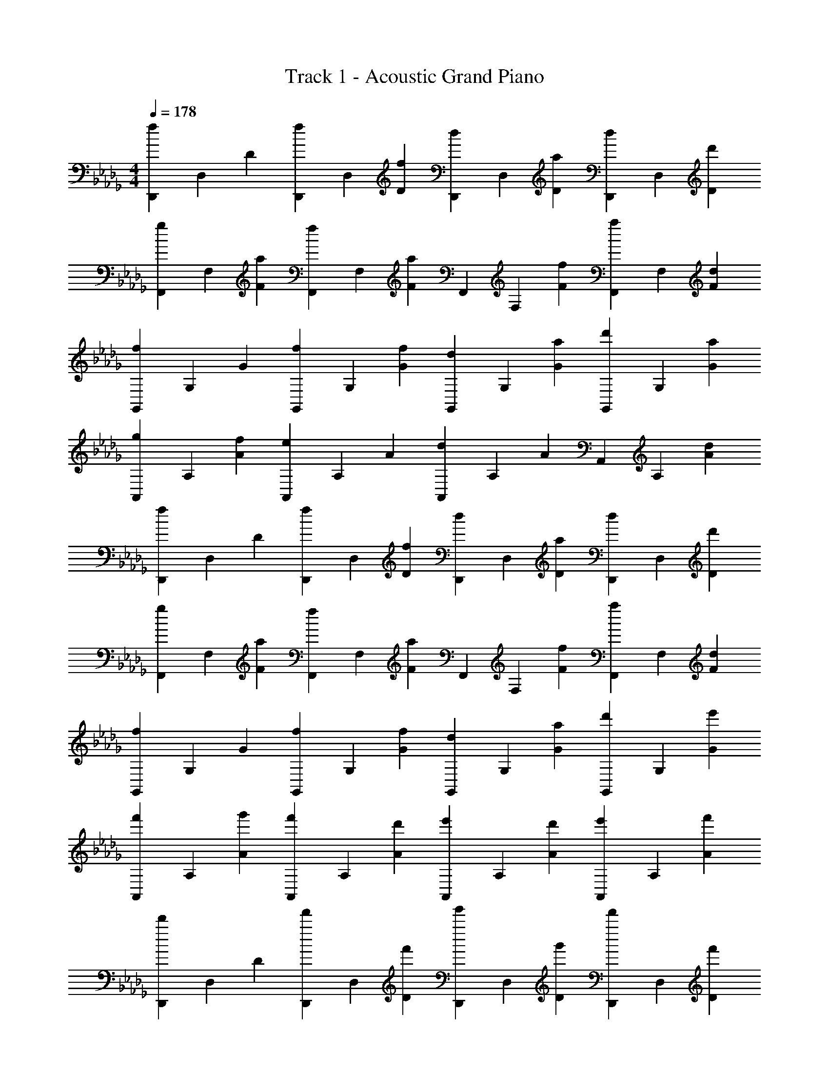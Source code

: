 X: 1
T: Track 1 - Acoustic Grand Piano
Z: ABC Generated by Starbound Composer v0.8.7
L: 1/4
M: 4/4
Q: 1/4=178
K: Db
[f/3D,,/3] D,/3 D/3 [f/3D,,/3] D,/3 [f/3D/3] [d/3D,,/3] D,/3 [a/3D/3] [d/3D,,/3] D,/3 [d'/3D/3] 
[g/3F,,/3] F,/3 [a/3F/3] [f/3F,,/3] F,/3 [a/3F/3] F,,/3 F,/3 [f/3F/3] [a/3F,,/3] F,/3 [d/3F/3] 
[f/3G,,/3] G,/3 G/3 [f/3G,,/3] G,/3 [f/3G/3] [d/3G,,/3] G,/3 [a/3G/3] [d'/3G,,/3] G,/3 [a/3G/3] 
[g/3A,,/3] A,/3 [f/3A/3] [e/3A,,/3] A,/3 A/3 [d/3A,,/3] A,/3 A/3 A,,/3 A,/3 [d/3A/3] 
[f/3D,,/3] D,/3 D/3 [f/3D,,/3] D,/3 [f/3D/3] [d/3D,,/3] D,/3 [a/3D/3] [d/3D,,/3] D,/3 [d'/3D/3] 
[g/3F,,/3] F,/3 [a/3F/3] [f/3F,,/3] F,/3 [a/3F/3] F,,/3 F,/3 [f/3F/3] [a/3F,,/3] F,/3 [d/3F/3] 
[f/3G,,/3] G,/3 G/3 [f/3G,,/3] G,/3 [f/3G/3] [d/3G,,/3] G,/3 [a/3G/3] [d'/3G,,/3] G,/3 [e'/3G/3] 
[f'/3A,,/3] A,/3 [g'/3A/3] [f'/3A,,/3] A,/3 [d'/3A/3] [e'/3A,,/3] A,/3 [d'/3A/3] [e'/3A,,/3] A,/3 [f'/3A/3] 
[d'/3D,,/3] D,/3 D/3 [f'/3D,,/3] D,/3 [f'/3D/3] [g'/3D,,/3] D,/3 [g'/3D/3] [f'/3D,,/3] D,/3 [f'/3D/3] 
[d'/3F,,/3] F,/3 [d'/3F/3] [f'/3F,,/3] F,/3 [f'/3F/3] [g'/3F,,/3] F,/3 [g'/3F/3] [a'/3F,,/3] F,/3 [a'/3F/3] 
[d'/3G,,/3] G,/3 [d'/3G/3] [f'/3G,,/3] G,/3 [f'/3G/3] [g'/3G,,/3] G,/3 [g'/3G/3] [f'/3G,,/3] G,/3 [f'/3G/3] 
[d'/3A,,/3] A,/3 [d'/3A/3] [f'/3A,,/3] A,/3 [f'/3A/3] [g'/3A,,/3] A,/3 [g'/3A/3] [b/3A,,/3] A,/3 [c'/3A/3] 
[d'/3D,,/3] D,/3 [d'/3D/3] [f'/3D,,/3] D,/3 [f'/3D/3] [g'/3D,,/3] D,/3 [g'/3D/3] [f'/3D,,/3] D,/3 [f'/3D/3] 
[d'/3F,,/3] F,/3 [d'/3F/3] [f'/3F,,/3] F,/3 [f'/3F/3] [g'/3F,,/3] F,/3 [g'/3F/3] [a'/3F,,/3] F,/3 [a'/3F/3] 
[d'/3G,,/3] G,/3 [d'/3G/3] [f'/3G,,/3] G,/3 [f'/3G/3] [g'/3G,,/3] G,/3 [g'/3G/3] [f'/3G,,/3] G,/3 [f'/3G/3] 
[d'/3A,,/3] A,/3 [d'/3A/3] [f'/3A,,/3] A,/3 [f'/3A/3] [g'/3A,,/3] A,/3 [g'/3A/3] [b/3A,,/3] A,/3 [c'/3A/3] 
[d'/3D,,/3] D,/3 [d'/3D/3] [f'/3D,,/3] D,/3 [f'/3D/3] [g'/3D,,/3] D,/3 [g'/3D/3] [f'/3D,,/3] D,/3 [f'/3D/3] 
[d'/3F,,/3] F,/3 [d'/3F/3] [f'/3F,,/3] F,/3 [f'/3F/3] [g'/3F,,/3] F,/3 [g'/3F/3] [a'/3F,,/3] F,/3 [a'/3F/3] 
[d'/3G,,/3] G,/3 [d'/3G/3] [f'/3G,,/3] G,/3 [f'/3G/3] [g'/3G,,/3] G,/3 [g'/3G/3] [f'/3G,,/3] G,/3 [f'/3G/3] 
[d'/3A,,/3] A,/3 [d'/3A/3] [f'/3A,,/3] A,/3 [f'/3A/3] [g'/3A,,/3] A,/3 [g'/3A/3] [a'/3A,,/3] A,/3 [a'/3A/3] 
[d''/3D,,/3] D,/3 [d''/3D/3] [_c''/3D,,/3] D,/3 [c''/3D/3] [b'/3D,,/3] D,/3 [b'/3D/3] [a'/3D,,/3] D,/3 [a'/3D/3] 
[g'/3F,,/3] F,/3 [f'/3F/3] F,,/3 F,/3 [f'/3F/3] [g'/3F,,/3] F,/3 [f'/3F/3] [e'/3F,,/3] F,/3 [a/3F/3] 
[d'/3G,,/3] G,/3 [d'/3G/3] [f'/3G,,/3] G,/3 [f'/3G/3] [g'/3G,,/3] G,/3 [g'/3G/3] [a'/3G,,/3] G,/3 [a'/3G/3] 
[g'/3A,,/3] A,/3 [f'/3A/3] A,,/3 A,/3 [f'/3A/3] [g'/3A,,/3] A,/3 [f'/3A/3] [e'/3A,,/3] A,/3 [d'/3A/3] 
[D,,/3d2/3] D,/3 [f/3D/3] [D,,/3g2/3] D,/3 [f/3D/3] [D,,/3g2/3] D,/3 [D/3a2/3] D,,/3 D,/3 [d'/3D/3] 
[F,,/3a2/3] F,/3 [g/3F/3] [F,,/3f2/3] F,/3 F/3 [F,,/3g2/3] F,/3 [f/3F/3] [F,,/3d2/3] F,/3 [f/3F/3] 
[G,,/3d2/3] G,/3 [f/3G/3] [G,,/3g2/3] G,/3 [f/3G/3] [G,,/3g2/3] G,/3 [G/3a2/3] G,,/3 G,/3 [d'/3G/3] 
[A,,/3a2/3] A,/3 [g/3A/3] [A,,/3f2/3] A,/3 [a/3A/3] [A,,/3g2/3] A,/3 [f/3A/3] [A,,/3g2/3] A,/3 [a/3A/3] 
[D,,/3d2/3] D,/3 [f/3D/3] [D,,/3g2/3] D,/3 [f/3D/3] [D,,/3g2/3] D,/3 [D/3a2/3] D,,/3 D,/3 [d'/3D/3] 
[F,,/3a2/3] F,/3 [g/3F/3] [F,,/3f2/3] F,/3 F/3 [F,,/3g2/3] F,/3 [f/3F/3] [F,,/3d2/3] F,/3 [f/3F/3] 
[G,,/3d2/3] G,/3 [f/3G/3] [G,,/3g2/3] G,/3 [f/3G/3] [G,,/3g2/3] G,/3 [G/3a2/3] G,,/3 G,/3 [d'/3G/3] 
[A,,/3a2/3] A,/3 [g/3A/3] [A,,/3f2/3] A,/3 [a/3A/3] [A,,/3g2/3] A,/3 [f/3A/3] [A,,/3g2/3] A,/3 [a/3A/3] 
[D,,/3d2/3D,] D,/3 [f/3D/3] [D,,/3g2/3D2/3] D,/3 [f/3D/3] [D,,/3g2/3] D,/3 [D/3a2/3] D,,/3 D,/3 [d'/3D/3] 
[F,,/3a2/3F,] F,/3 [g/3F/3] [F,,/3f2/3F2/3] F,/3 F/3 [F,,/3g2/3] F,/3 [f/3F/3] [F,,/3d2/3] F,/3 [f/3F/3] 
[G,,/3d2/3G,] G,/3 [f/3G/3] [G,,/3g2/3G2/3] G,/3 [f/3G/3] [G,,/3g2/3] G,/3 [G/3a2/3] G,,/3 G,/3 [d'/3G/3] 
[A,,/3a2/3A,] A,/3 [g/3A/3] [A,,/3f2/3A2/3] A,/3 [a/3A/3] [A,,/3g2/3] A,/3 [f/3A/3] [A,,/3g2/3] A,/3 [a/3A/3] 
[D,,/3d2/3D,] D,/3 [f/3D/3] [D,,/3g2/3D2/3] D,/3 [f/3D/3] [D,,/3g2/3] D,/3 [D/3a2/3] D,,/3 D,/3 [d'/3D/3] 
[F,,/3a2/3F,] F,/3 [g/3F/3] [F,,/3f2/3F2/3] F,/3 F/3 [F,,/3g2/3] F,/3 [f/3F/3] [F,,/3d2/3] F,/3 [f/3F/3] 
[G,,/3d2/3G,] G,/3 [f/3G/3] [G,,/3g2/3G2/3] G,/3 [f/3G/3] [G,,/3g2/3] G,/3 [G/3a2/3] G,,/3 G,/3 [d'/3G/3] 
[A,,/3f'2/3A,] A,/3 [g'/3A/3] [A,,/3f'2/3A2/3] A,/3 [d'/3A/3] [A,,/3e'2/3] A,/3 [d'/3A/3] [A,,/3e'2/3] A,/3 [f'/3A/3] 
[d'/3D,,/3D2/3D,2/3] z/3 D,/3 [D,,/3D2/3D,] z/3 D/3 [D/3d/3a/3D,,/3] z/3 [D/3D,/3] [D,,/3D,2/3] z/3 [D/3D,/3] 
[F,,/3F2/3F,2/3] z/3 F,/3 [F,,/3F2/3F,] z/3 G/3 [F/3F,,/3] z/3 [F/3F,/3] [F,,/3F,2/3] z/3 [F/3F,/3] 
[G,,/3G2/3G,2/3] z/3 G,/3 [G,,/3G2/3G,] z/3 [z/3A2/3] G,,/3 z/3 [G/3G,/3] [A/3G,,/3G,2/3] z/3 [d/3G,/3] 
[A,,/3A2/3A,2/3] z/3 A,/3 [A,,/3A2/3A,] z/3 d/3 [c/3A,,/3] z/3 [A/3A,/3] [A,,/3A,2/3] z/3 [A/3A,/3] 
[D,,/3D2/3D,2/3] z/3 D,/3 [D,,/3D2/3D,] z/3 D/3 [D/3d/3a/3D,,/3] z/3 [D/3D,/3] [D,,/3D,2/3] z/3 [D/3D,/3] 
[F,,/3F2/3F,2/3] z/3 F,/3 [F,,/3F2/3F,] z/3 G/3 [F/3F,,/3] z/3 [F/3F,/3] [F,,/3F,2/3] z/3 [F/3F,/3] 
[G,,/3G2/3G,2/3] z/3 G,/3 [G,,/3G2/3G,] z/3 [z/3A2/3] G,,/3 z/3 [G/3G,/3] [A/3G,,/3G,2/3] z/3 [d/3G,/3] 
[A,,/3A2/3A,2/3] z/3 A,/3 [A,,/3A2/3A,] z/3 d/3 [c/3A,,/3] z/3 [A/3A,/3] [A,,/3A,2/3] z/3 [A/3A,/3] 
[D,,/3d'2/3D2/3D,2/3] z/3 D,/3 [D,,/3D2/3D,] z/3 [D/3g2/3] [D/3D,,/3] z/3 [D/3D,/3a2/3] [D,,/3D,2/3] z/3 [D/3D,/3] 
[F,,/3d'2/3F2/3F,2/3] z/3 F,/3 [F,,/3g'2/3F2/3F,] z/3 G/3 [F/3F,,/3f'2/3] z/3 [F/3F,/3] [F,,/3e'2/3F,2/3] z/3 [F/3F,/3] 
[G,,/3d'2/3G2/3G,2/3] z/3 G,/3 [G,,/3G2/3G,] z/3 [G/3g2/3] [G/3G,,/3] z/3 [G/3G,/3a2/3] [G,,/3G,2/3] z/3 [G/3G,/3] 
[A,,/3d'2/3A2/3A,2/3] z/3 A,/3 [A,,/3g'2/3A2/3A,] z2/3 [A/3A,,/3f'2/3] z/3 [g'/3A/3A,/3] [A,,/3a'2/3A,2/3] z/3 [A/3A,/3] 
[D,,/3d'2/3D2/3D,2/3] z/3 D,/3 [D,,/3D2/3D,] z/3 [D/3g2/3] [D/3D,,/3] z/3 [D/3D,/3a2/3] [D,,/3D,2/3] z/3 [D/3D,/3] 
[F,,/3d'2/3F2/3F,2/3] z/3 F,/3 [F,,/3g'2/3F2/3F,] z/3 G/3 [F/3F,,/3f'2/3] z/3 [F/3F,/3] [F,,/3e'2/3F,2/3] z/3 [F/3F,/3] 
[G,,/3d'2/3G2/3G,2/3] z/3 G,/3 [G,,/3G2/3G,] z/3 [G/3g2/3] [G/3G,,/3] z/3 [G/3G,/3a2/3] [G,,/3G,2/3] z/3 [G/3G,/3] 
[A,,/3d'2/3A2/3A,2/3] z/3 A,/3 [A,,/3g'2/3A2/3A,] z2/3 [A/3A,,/3f'2/3] z/3 [g'/3A/3A,/3] [A,,/3a'2/3A,2/3] z/3 [A/3A,/3] 
[D,,/3d2/3D2/3D,2/3] z/3 D,/3 [D,,/3g2/3D2/3D,] z/3 D/3 [D/3D,,/3f2/3] z/3 [D/3D,/3] [D,,/3e2/3D,2/3] z/3 [D/3D,/3] 
[F,,/3d2/3F2/3F,2/3] z/3 F,/3 [F,,/3g2/3F2/3F,] z/3 G/3 [F/3F,,/3f2/3] z/3 [F/3F,/3] [F,,/3e2/3F,2/3] z/3 [F/3F,/3] 
[G,,/3d2/3G2/3G,2/3] z/3 G,/3 [G,,/3g2/3G2/3G,] z/3 G/3 [G/3G,,/3f2/3] z/3 [G/3G,/3] [G,,/3e2/3G,2/3] z/3 [G/3G,/3] 
[A,,/3a2/3A2/3A,2/3] z/3 A,/3 [A,,/3g2/3A2/3A,] z/3 A/3 [A/3A,,/3f2/3] z/3 [A/3A,/3] [A,,/3c2/3A,2/3] z/3 [A/3A,/3] 
[D,,/3d2/3D2/3D,2/3] z/3 D,/3 [D,,/3g2/3D2/3D,] z/3 D/3 [D/3D,,/3f2/3] z/3 [D/3D,/3] [D,,/3e2/3D,2/3] z/3 [D/3D,/3] 
[F,,/3d2/3F2/3F,2/3] z/3 F,/3 [F,,/3g2/3F2/3F,] z/3 G/3 [F/3F,,/3f2/3] z/3 [F/3F,/3] [F,,/3e2/3F,2/3] z/3 [F/3F,/3] 
[G,,/3d2/3G2/3G,2/3] z/3 G,/3 [G,,/3g2/3G2/3G,] z/3 G/3 [G/3G,,/3f2/3] z/3 [G/3G,/3] [G,,/3e2/3G,2/3] z/3 [G/3G,/3] 
[A,,/3a2/3A2/3A,2/3] z/3 A,/3 [A,,/3g2/3A2/3A,] z/3 A/3 [A/3A,,/3f2/3] z/3 [A/3A,/3] [A,,/3c2/3A,2/3] z/3 [A/3A,/3] 
[D,,/3d2/3D2/3] 
